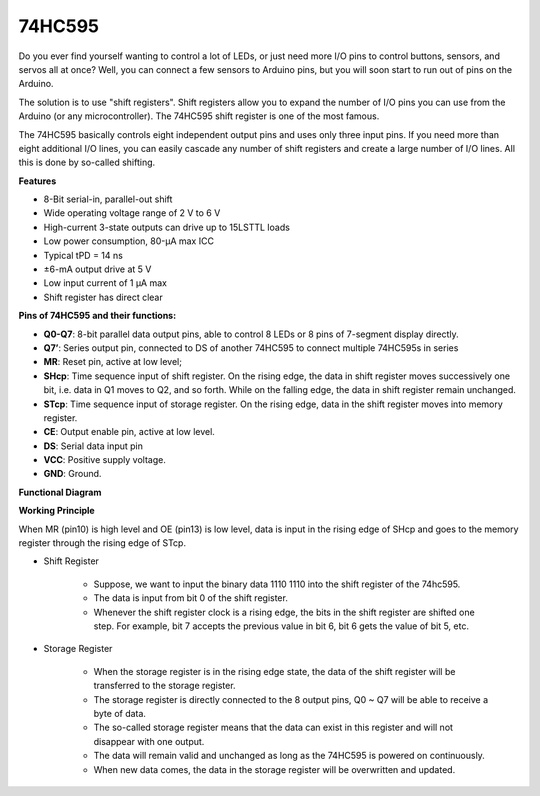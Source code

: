 .. _cpn_74hc595:

74HC595
===========

.. image:: img/74HC595.png

Do you ever find yourself wanting to control a lot of LEDs, or just need more I/O pins to control buttons, sensors, and servos all at once? Well, you can connect a few sensors to Arduino pins, but you will soon start to run out of pins on the Arduino.

The solution is to use "shift registers". Shift registers allow you to expand the number of I/O pins you can use from the Arduino (or any microcontroller). The 74HC595 shift register  is one of the most famous.

The  74HC595 basically controls eight independent output pins and uses only three input pins. If you need more than eight additional I/O lines, you can easily cascade any number of shift registers and create a large number of I/O lines. All this is done by so-called shifting.


**Features**

* 8-Bit serial-in, parallel-out shift
* Wide operating voltage range of 2 V to 6 V
* High-current 3-state outputs can drive up to 15LSTTL loads
* Low power consumption, 80-µA max ICC
* Typical tPD = 14 ns
* ±6-mA output drive at 5 V
* Low input current of 1 µA max
* Shift register has direct clear

**Pins of 74HC595 and their functions:**

.. image:: img/74hc595_pin.png
    :width: 600

* **Q0-Q7**: 8-bit parallel data output pins, able to control 8 LEDs or 8 pins of 7-segment display directly.
* **Q7’**: Series output pin, connected to DS of another 74HC595 to connect multiple 74HC595s in series
* **MR**: Reset pin, active at low level; 
* **SHcp**: Time sequence input of shift register. On the rising edge, the data in shift register moves successively one bit, i.e. data in Q1 moves to Q2, and so forth. While on the falling edge, the data in shift register remain unchanged.
* **STcp**: Time sequence input of storage register. On the rising edge, data in the shift register moves into memory register.
* **CE**: Output enable pin, active at low level. 
* **DS**: Serial data input pin
* **VCC**: Positive supply voltage.
* **GND**: Ground.

**Functional Diagram**

.. image:: img/74hc595_functional_diagram.png


**Working Principle**

When MR (pin10) is high level and OE (pin13) is low level, 
data is input in the rising edge of SHcp and goes to the memory register through the rising edge of STcp. 


* Shift Register

    * Suppose, we want to input the binary data 1110 1110 into the shift register of the 74hc595.
    * The data is input from bit 0 of the shift register.
    * Whenever the shift register clock is a rising edge, the bits in the shift register are shifted one step. For example, bit 7 accepts the previous value in bit 6, bit 6 gets the value of bit 5, etc.


.. image:: img/74hc595_shift.png

* Storage Register

    * When the storage register is in the rising edge state, the data of the shift register will be transferred to the storage register.
    * The storage register is directly connected to the 8 output pins, Q0 ~ Q7 will be able to receive a byte of data. 
    * The so-called storage register means that the data can exist in this register and will not disappear with one output. 
    * The data will remain valid and unchanged as long as the 74HC595 is powered on continuously. 
    * When new data comes, the data in the storage register will be overwritten and updated.

.. image:: img/74hc595_storage.png